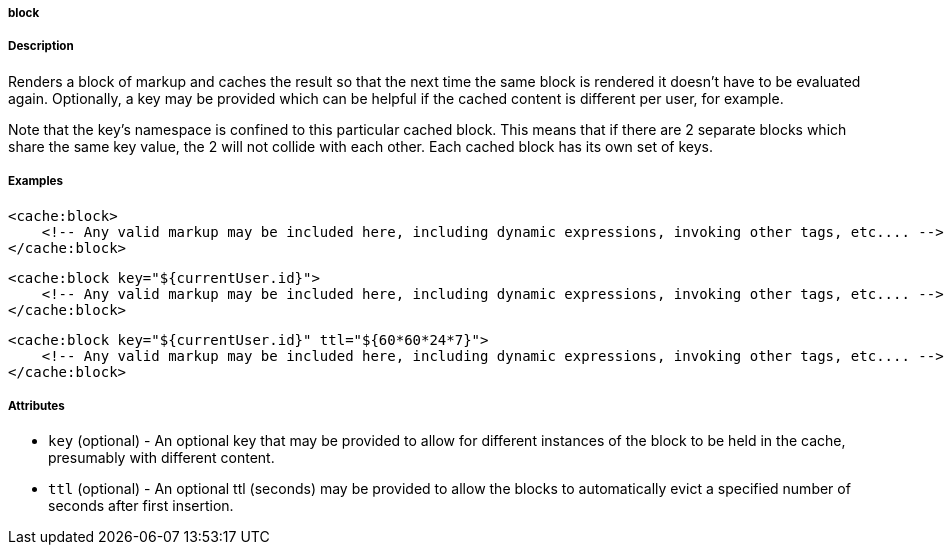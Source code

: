 
===== block



===== Description


Renders a block of markup and caches the result so that the next time the same block is rendered it doesn't have to be evaluated again.  Optionally, a key may be provided which can be helpful if the cached content is different per user, for example.

Note that the key's namespace is confined to this particular cached block.  This means that if there are 2 separate blocks which share the same key value, the 2 will not collide with each other.  Each cached block has its own set of keys.


===== Examples


[source,xml]
----
<cache:block>
    <!-- Any valid markup may be included here, including dynamic expressions, invoking other tags, etc.... -->
</cache:block>
----

[source,xml]
----
<cache:block key="${currentUser.id}">
    <!-- Any valid markup may be included here, including dynamic expressions, invoking other tags, etc.... -->
</cache:block>
----

[source,xml]
----
<cache:block key="${currentUser.id}" ttl="${60*60*24*7}">
    <!-- Any valid markup may be included here, including dynamic expressions, invoking other tags, etc.... -->
</cache:block>
----


===== Attributes


* `key` (optional) - An optional key that may be provided to allow for different instances of the block to be held in the cache, presumably with different content.
* `ttl` (optional) - An optional ttl (seconds) may be provided to allow the blocks to automatically evict a specified number of seconds after first insertion.

